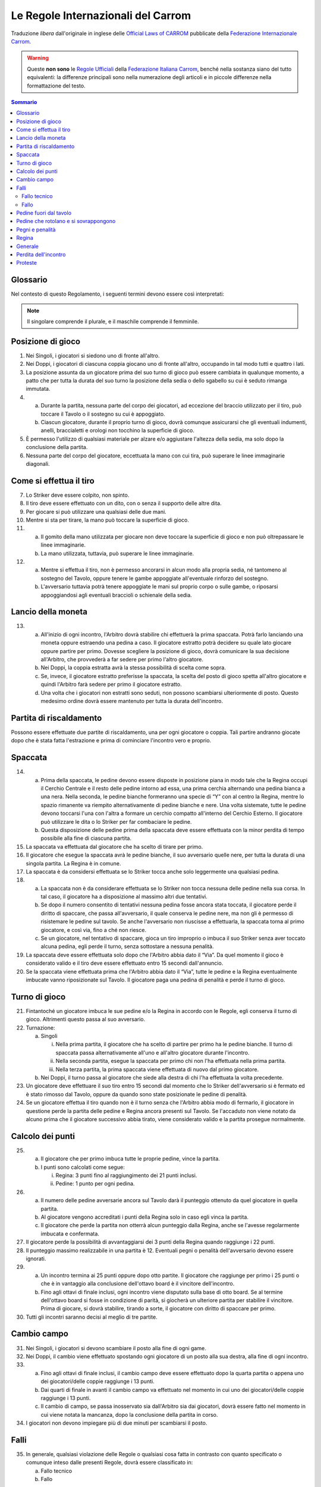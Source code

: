 .. -*- coding: utf-8 -*-
.. :Progetto:  SoL
.. :Creato:    mar 07 apr 2009 13:10:37 CEST
.. :Autore:    Lele Gaifax <lele@metapensiero.it>
.. :Licenza:   GNU General Public License version 3 or later
..

=====================================
 Le Regole Internazionali del Carrom
=====================================

Traduzione *libera* dall'originale in inglese delle `Official Laws
of CARROM`__ pubblicate della `Federazione Internazionale Carrom`__.

__ http://www.carrom.org/icf/?page=1&subcat=20
__ http://www.carrom.org/

.. warning:: Queste **non sono** le `Regole Ufficiali`__ della
             `Federazione Italiana Carrom`__, benché nella sostanza
             siano del tutto equivalenti: la differenze principali sono
             nella numerazione degli articoli e in piccole differenze
             nella formattazione del testo.

__ http://www.carromitaly.com/regoleFIC.html
__ http://www.carromitaly.com/

.. contents:: Sommario
   :local:

Glossario
=========

Nel contesto di questo Regolamento, i seguenti termini devono
essere così interpretati:

.. glossary::

   Regole
     si intendono le “Regole del Carrom”.

   Tiro
     significa colpire una pedina con lo Striker, direttamente
     o indirettamente.

   Tiro corretto
     (o “proprio”) significa in accordo con le Regole.

   Tiro scorretto
     (o “improprio”) è da intendere contrario alle Regole.

   C/B
     indica il Carrom Board, cioè il Tavolo da Gioco.

   C/M
     è l'abbreviazione di Carrommen, le Pedine, sia al
     plurale che al singolare.

   Board
     si intende una singola giocata, dalla spaccata iniziale
     alla conclusione.

   Partita
     (o “game”) si indica una serie di massimo 8 board fino
     ad arrivare ai 25 punti.

   Incontro
     (o “match”) è da intendersi come una sfida al miglior
     risultato su tre game

   Spaccata
     (o “break”) indica il primo tiro di un board.

   Finire
     significa imbucare tutte le proprie pedine sul tavolo.

   Giocatore
     s'intende un Giocatore di Carrom.

   Piazzare
     indica il posizionamento, da parte di chi è autorizzato dalle
     Regole a farlo, delle pedine di penalità o pegno all'interno del
     Cerchio Esterno, in posizione piana. La Regina e/o le C/M che
     sono uscite dal tavolo devono sempre essere messe dall'Arbitro, a
     coprire il Cerchio Centrale.

   Imbucare
     significa spingere una pedina o la Regina in una delle buche, sia
     con un tiro corretto che con uno improprio.

   Spingere
     indica quando lo Striker viene mosso con un movimento brusco del
     gomito piuttosto che colpito con la punta del dito.

   Regina
     è la pedina rossa.

   Pegno
     è quando lo Striker finisce in buca, insieme a altre pedine o
     meno.

   Penalità
     indica una punizione per aver commesso un fallo violando una
     delle Regole.

   Conferma
     significa imbucare una propria pedina, nello stesso tiro o in
     quello immediatamente successivo, da parte di un giocatore che
     abbia messa in buca la Regina.

   Shot
     significa un :term:`pair` o un :term:`cannon`.

   Pair
     indica una coppia di pedine posizionate dentro il Cerchio
     Esterno, distanziate tra loro ma allineate verso una delle buche.

   Cannon
     indica una coppia di pedine a contatto tra di loro, posizionate
     nel Cerchio Esterno e allineate verso una delle buche.

   Thumbing
     indica un tiro fatto utilizzando il pollice.

   Turno
     significa avere il diritto di tirare.

   Giuria
     è la persona o gruppo di persone ufficialmente incaricate di
     dirimere eventuali controversie in un torneo.

   Arbitro
     è la persona ufficialmente incaricata di supervedere e/o
     controllare un incontro o un torneo.

   Avversario nei Singoli
     è chi in quel determinato momento non ha il turno di gioco.

   Avversario nei Doppi
     è sia il giocatore seduto alla sinistra che quella alla destra di
     chi in quel momento ha il turno di gioco.

   Mano
     è da intendere la porzione che va dalle dita fino al polso della
     mano usata per giocare.

   Dito
     indica la porzione che comprende le prime due falangi del dito
     usato per giocare.

   Linee immaginarie
     si intendono i prolungamenti delle linee diagonali con le frecce
     che passano in mezzo ai Cerchi di Base.

   Slam bianco
     lo effettua chi riesce a imbucare tutte le pedine bianche e la
     Regina, nel rispetto delle Regole, al suo primo turno di
     gioco. Viene anche chiamato “Break to Finish”.

   Slam nero
     si intende il realizzare tutte le rimanenti pedine nere, inclusa
     o meno la Regina, al primo turno di gioco, rispettando ovviamente
     le Regole.

.. note:: Il singolare comprende il plurale, e il maschile comprende
          il femminile.

Posizione di gioco
==================

1. Nei Singoli, i giocatori si siedono uno di fronte all'altro.

2. Nei Doppi, i giocatori di ciascuna coppia giocano uno di fronte
   all'altro, occupando in tal modo tutti e quattro i lati.

3. La posizione assunta da un giocatore prima del suo turno di gioco
   può essere cambiata in qualunque momento, a patto che per tutta la
   durata del suo turno la posizione della sedia o dello sgabello su
   cui è seduto rimanga immutata.

4.

  (a) Durante la partita, nessuna parte del corpo dei giocatori, ad
      eccezione del braccio utilizzato per il tiro, può toccare il
      Tavolo o il sostegno su cui è appoggiato.

  (b) Ciascun giocatore, durante il proprio turno di gioco, dovrà
      comunque assicurarsi che gli eventuali indumenti, anelli,
      braccialetti e orologi non tocchino la superficie di gioco.

5. È permesso l'utilizzo di qualsiasi materiale per alzare e/o
   aggiustare l'altezza della sedia, ma solo dopo la conclusione della
   partita.

6. Nessuna parte del corpo del giocatore, eccettuata la mano con cui
   tira, può superare le linee immaginarie diagonali.

Come si effettua il tiro
========================

7. Lo Striker deve essere colpito, non spinto.

8. Il tiro deve essere effettuato con un dito, con o senza il supporto
   delle altre dita.

9. Per giocare si può utilizzare una qualsiasi delle due mani.

10. Mentre si sta per tirare, la mano può toccare la superficie di
    gioco.

11.

   (a) Il gomito della mano utilizzata per giocare non deve toccare la
       superficie di gioco e non può oltrepassare le linee immaginarie.

   (b) La mano utilizzata, tuttavia, può superare le linee immaginarie.

12.

   (a) Mentre si effettua il tiro, non è permesso ancorarsi in alcun
       modo alla propria sedia, né tantomeno al sostegno del Tavolo,
       oppure tenere le gambe appoggiate all'eventuale rinforzo del
       sostegno.

   (b) L'avversario tuttavia potrà tenere appoggiate le mani sul
       proprio corpo o sulle gambe, o riposarsi appoggiandosi agli
       eventuali braccioli o schienale della sedia.

Lancio della moneta
===================

13.

   (a) All'inizio di ogni incontro, l'Arbitro dovrà stabilire chi
       effettuerà la prima spaccata. Potrà farlo lanciando una moneta
       oppure estraendo una pedina a caso. Il giocatore estratto potrà
       decidere su quale lato giocare oppure partire per primo. Dovesse
       scegliere la posizione di gioco, dovrà comunicare la sua
       decisione all'Arbitro, che provvederà a far sedere per primo
       l'altro giocatore.

   (b) Nei Doppi, la coppia estratta avrà la stessa possibilità di
       scelta come sopra.

   (c) Se, invece, il giocatore estratto preferisse la spaccata, la
       scelta del posto di gioco spetta all'altro giocatore e quindi
       l'Arbitro farà sedere per primo il giocatore estratto.

   (d) Una volta che i giocatori non estratti sono seduti, non possono
       scambiarsi ulteriormente di posto. Questo medesimo ordine dovrà
       essere mantenuto per tutta la durata dell'incontro.

Partita di riscaldamento
========================

Possono essere effettuate due partite di riscaldamento, una per ogni
giocatore o coppia. Tali partire andranno giocate dopo che è stata
fatta l'estrazione e prima di cominciare l'incontro vero e proprio.

Spaccata
========

14.

   (a) Prima della spaccata, le pedine devono essere disposte in
       posizione piana in modo tale che la Regina occupi il Cerchio
       Centrale e il resto delle pedine intorno ad essa, una prima
       cerchia alternando una pedina bianca a una nera. Nella seconda,
       le pedine bianche formeranno una specie di “Y” con al centro la
       Regina, mentre lo spazio rimanente va riempito alternativamente
       di pedine bianche e nere. Una volta sistemate, tutte le pedine
       devono toccarsi l'una con l'altra a formare un cerchio compatto
       all'interno del Cerchio Esterno. Il giocatore può utilizzare le
       dita o lo Striker per far combaciare le pedine.

   (b) Questa disposizione delle pedine prima della spaccata deve
       essere effettuata con la minor perdita di tempo possibile alla
       fine di ciascuna partita.

15. La spaccata va effettuata dal giocatore che ha scelto di tirare per
    primo.

16. Il giocatore che esegue la spaccata avrà le pedine bianche, il suo
    avversario quelle nere, per tutta la durata di una singola
    partita. La Regina è in comune.

17. La spaccata è da considersi effettuata se lo Striker tocca anche
    solo leggermente una qualsiasi pedina.

18.

   (a) La spaccata non è da considerare effettuata se lo Striker non
       tocca nessuna delle pedine nella sua corsa. In tal caso, il
       giocatore ha a disposizione al massimo altri due tentativi.

   (b) Se dopo il numero consentito di tentativi nessuna pedina fosse
       ancora stata toccata, il giocatore perde il diritto di spaccare,
       che passa all'avversario, il quale conserva le pedine nere, ma
       non gli è permesso di risistemare le pedine sul tavolo. Se anche
       l'avversario non riuscisse a effettuarla, la spaccata torna al
       primo giocatore, e così via, fino a ché non riesce.

   (c) Se un giocatore, nel tentativo di spaccare, gioca un tiro
       improprio o imbuca il suo Striker senza aver toccato alcuna
       pedina, egli perde il turno, senza sottostare a nessuna
       penalità.

19. La spaccata deve essere effettuata solo dopo che l'Arbitro abbia
    dato il “Via”. Da quel momento il gioco è considerato valido e
    il tiro deve essere effettuato entro 15 secondi dall'annuncio.

20. Se la spaccata viene effettuata prima che l'Arbitro abbia dato il
    “Via”, tutte le pedine e la Regina eventualmente imbucate vanno
    riposizionate sul Tavolo. Il giocatore paga una pedina di penalità
    e perde il turno di gioco.

Turno di gioco
==============

21. Fintantoché un giocatore imbuca le sue pedine e/o la Regina in
    accordo con le Regole, egli conserva il turno di gioco.  Altrimenti
    questo passa al suo avversario.

22. Turnazione:

    (a) Singoli

        i. Nella prima partita, il giocatore che ha scelto di partire per
           primo ha le pedine bianche. Il turno di spaccata passa
           alternativamente all'uno e all'altro giocatore durante
           l'incontro.

        ii. Nella seconda partita, esegue la spaccata per primo chi non
            l'ha effettuata nella prima partita.

        iii. Nella terza partita, la prima spaccata viene effettuata di
             nuovo dal primo giocatore.

    (b) Nei Doppi, il turno passa al giocatore che siede alla destra di
        chi l'ha effettuata la volta precedente.

23. Un giocatore deve effettuare il suo tiro entro 15 secondi dal
    momento che lo Striker dell'avversario si è fermato ed è stato
    rimosso dal Tavolo, oppure da quando sono state posizionate le
    pedine di penalità.

24. Se un giocatore effettua il tiro quando non è il turno senza che
    l'Arbitro abbia modo di fermarlo, il giocatore in questione perde
    la partita delle pedine e Regina ancora presenti sul Tavolo. Se
    l'accaduto non viene notato da alcuno prima che il giocatore
    successivo abbia tirato, viene considerato valido e la partita
    prosegue normalmente.

Calcolo dei punti
=================

25.

   (a) Il giocatore che per primo imbuca tutte le proprie pedine, vince
       la partita.

   (b) I punti sono calcolati come segue:

       i. Regina: 3 punti fino al raggiungimento dei 21 punti inclusi.

       ii. Pedine: 1 punto per ogni pedina.

26.

   (a) Il numero delle pedine avversarie ancora sul Tavolo darà il
       punteggio ottenuto da quel giocatore in quella partita.

   (b) Al giocatore vengono accreditati i punti della Regina solo in
       caso egli vinca la partita.

   (c) Il giocatore che perde la partita non otterrà alcun punteggio
       dalla Regina, anche se l'avesse regolarmente imbucata e
       confermata.

27. Il giocatore perde la possibilità di avvantaggiarsi dei 3 punti
    della Regina quando raggiunge i 22 punti.

28. Il punteggio massimo realizzabile in una partita è 12.  Eventuali
    pegni o penalità dell'avversario devono essere ignorati.

29.

   (a) Un incontro termina ai 25 punti oppure dopo otto partite.  Il
       giocatore che raggiunge per primo i 25 punti o che è in
       vantaggio alla conclusione dell'ottavo board è il vincitore
       dell'incontro.

   (b) Fino agli ottavi di finale inclusi, ogni incontro viene
       disputato sulla base di otto board. Se al termine dell'ottavo
       board si fosse in condizione di parità, si giocherà un ulteriore
       partita per stabilire il vincitore. Prima di giocare, si dovrà
       stabilire, tirando a sorte, il giocatore con diritto di spaccare
       per primo.

30. Tutti gli incontri saranno decisi al meglio di tre partite.

Cambio campo
============

31. Nei Singoli, i giocatori si devono scambiare il posto alla fine di
    ogni game.

32. Nei Doppi, il cambio viene effettuato spostando ogni giocatore di
    un posto alla sua destra, alla fine di ogni incontro.

33.

   (a) Fino agli ottavi di finale inclusi, il cambio campo deve essere
       effettuato dopo la quarta partita o appena uno dei
       giocatori/delle coppie raggiunge i 13 punti.

   (b) Dai quarti di finale in avanti il cambio campo va effettuato nel
       momento in cui uno dei giocatori/delle coppie raggiunge i 13
       punti.

   (c) Il cambio di campo, se passa inosservato sia dall'Arbitro sia
       dai giocatori, dovrà essere fatto nel momento in cui viene
       notata la mancanza, dopo la conclusione della partita in corso.

34. I giocatori non devono impiegare più di due minuti per scambiarsi
    il posto.

Falli
=====

35. In generale, qualsiasi violazione delle Regole o qualsiasi cosa
    fatta in contrasto con quanto specificato o comunque inteso dalle
    presenti Regole, dovrà essere classificato in:

    (a) Fallo tecnico
    (b) Fallo

Fallo tecnico
-------------

36.

   (a) Qualsiasi violazione delle Regole commessa da un giocatore prima
       del suo primo tiro al suo turno di gioco verrà detta “fallo
       tecnico”. Tale violazione comporta il riposizionamento, da parte
       dell'avversario, di una delle pedine imbucate dal giocatore, che
       poi potrà proseguire il suo gioco.

   (b) Qualsiasi violazione delle Regole commessa dall'avversario (cioè
       dal giocatore che non ha in quel momento il turno di gioco),
       verrà detta “fallo tecnico”, e subirà la stessa penalità imposta
       nel punto precedente.

Fallo
-----

37.

  (a) Qualunque violazione delle Regole commessa da un giocatore
      durante o dopo il suo primo tiro, ad ogni turno di gioco, viene
      chiamata “fallo”. Questo comporta il riposizionamento, da parte
      dell'avversario, di una delle pedine imbucate dal giocatore e la
      perdita per quest'ultimo del turno di gioco.

  (b) Se il fallo viene commesso imbucando una pedina o la Regina,
      tutte le pedine imbucate, compresa l'eventuale Regina, verranno
      riposizionate sul tavolo e il turno di gioco passa la giocatore
      successivo.

Pedine fuori dal tavolo
=======================

38.

   (a) Qualora una pedina, o la Regina, dovesse uscire dalla superficie
       di gioco dovrà essere rimesse dall'Arbitro a coprire il Cerchio
       Centrale o, se lo spazio non lo permette, a occuparne la maggior
       parte possibile.

   (b) Dovessero uscire contemporaneamente una pedina insieme alla
       Regina, la precedenza va a quest'ultima che dovrà pertanto
       essere posizionata per prima, mentre l'altra pedina andrà messa
       a contatto con la Regina, sul lato opposto al giocatore che ha
       il turno di gioco.

   (c) Se invece nello stesso tiro escono una pedina bianca e una nera,
       la precedenza va alla pedina del giocatore che ha effettuato il
       tiro, l'altra posizionata a contatto nella stessa maniera
       descritta nel punto precedente.

   (d) Quando escono dal Tavolo più di due pedine, le prime due devono
       essere posizionate seguendo le direttive esposte nei punti
       precedenti, le altre disposte in modo da toccarle, per quanto
       possibile.

39.

   (a) Se una pedina, o la Regina, dovesse uscire dalla superficie di
       gioco e ricadervi, quella pedina o la Regina dovrà essere
       riposizionata dall'Arbitro sul Cerchio Centrale secondo le
       Regole. L'Arbitro potrà, a sua discrezione, ripristinare la
       posizione delle altre pedine eventualmente coinvolte.

   (b) Tuttavia, se la pedina, o la Regina, dovesse rientrare sul
       Tavolo dopo aver urtato contro il sostegno della lampada, o
       contro la lampada stessa, questo verrà considerato come un suo
       movimento naturale, e le pedine eventualmente coinvolte dovranno
       rimanere dove sono.

Pedine che rotolano e si sovrappongono
======================================

40. Se una pedina o la Regina rimane verticale sul suo bordo, dovrà
    essere lasciata in quella posizione.

41. Se due pedine e/o la Regina si sovrappongono, dovranno essere
    lasciate come stanno.

42.

   (a) Qualora lo Striker si fermasse su una pedina o sulla Regina,
       dovrà essere rimosso dall'Arbitro senza disturbare la posizione
       della pedina. Se la pedina dovesse muoversi nell'intento,
       l'Arbitro dovrà ripristinarne, per quanto possibile, la
       posizione originale.

   (b) Se questo succede sull'orlo di una buca e nel rimuovere lo
       Striker la pedina o la Regina dovessere perdere il loro centro
       di gravità e cadere nella buca, verrà considerata come
       propriamente imbucata.

43.

   (a) Se una pedina o la Regina si ferma sopra lo Striker, l'Arbitro
       dovrà rimuoverlo alzando la pedina e poi riappoggiandola, per
       quanto possibile, come se lo Striker non fosse stato là.

   (b) Se però questo succedesse sull'orlo di una buca e rimuovendo la
       pedina o la Regina lo Striker, perdendo il proprio centro di
       gravità dovesse cadervi, verrà considerato come imbucato: il
       giocatore dovrà pagare una penalità come previsto dalle Regole.

44. Se una pedina, in precedenza ferma sull'orlo di una buca, vi cade
    per qualsiasi ragione, verrà considerata propriamente imbucata.

Pegni e penalità
================

45.

   (a) Se, sia con un tiro corretto che con uno improprio, un giocatore
       imbuca il proprio Striker da solo, egli perderà il turno di
       gioco e dovrà pagare una pedina di penalità, che dovrà essere
       posizionata dall'avversario. Questa pedina viene chiamata
       “Pegno”.

   (b) Qualora il giocatore in questione non avesse ancora imbucato
       nessuna delle sue pedine, la penalità rimarrà in sospeso finché
       non si renda disponibile una pedina.

46. Se un giocatore imbuca il suo Striker insieme a una o più delle
    proprie pedine, queste dovranno essere riposizionate sul Tavolo,
    più una di penalità e il giocatore mantiene il turno di gioco.

47. Quando un giocatore imbuca il proprio Striker insieme a pedine
    dell'avversario, queste verranno considerate come fatte. Verrà
    applicata la pedina di pegno prevista e il giocatore perde il turno
    di gioco.

48. Qualora lo Striker finisse in buca insieme a pedine sia proprie che
    avversarie, dovranno essere riposizionate, a cura dell'avversario,
    solo quelle del giocatore, più una di penalità, quindi il giocatore
    mantiene il turno di gioco.

49. Se un giocatore imbuca delle pedine dell'avversario con un tiro
    improprio, verranno considerate regolarmente realizzate, il
    giocatore subirà una pedina di penalità posizionata dall'avversario
    e perderà il turno di gioco.

50.

   (a) Quando un giocatore imbuca le sue pedine con un tiro improprio,
       quelle stesse pedine più una di penalità dovranno essere rimesse
       in gioco dall'avversario, al quale passerà anche il turno di
       gioco.

   (b) Qualora il giocatore imbucasse il suo Striker insieme a proprie
       pedine con un tiro improprio, quelle stesse pedine più una di
       penalità dovranno essere rimesse in gioco dall'avversario, al
       quale passerà anche il turno di gioco.

51.

   (a) Il pegno o la penalità dovranno essere rimesse in gioco non
       appena si rendano disponibili, dopo la conclusione del tiro ma
       eventualmente nel turno di gioco dello stesso giocatore.

   (b)

     i. Nei Doppi la penalità va rimessa in gioco dal giocatore che
        siede alla destra di chi a il turno di gioco al momento che la
        pedina si rende disponibile.

     ii. Se però, durante il turno di un giocatore, questo imbucasse
         delle pedine dell'avversario, magari insieme alle proprie,
         rendendo così disponibile la penalità, dovrà essere il
         giocatore stesso a estrarla e riposizionarla.

52.

   (a) Se la pedina di penalità è disponibile ma non c'è spazio a
       sufficienza per piazzarla, è consentito a chi deve farlo di
       posticipare finché si liberi lo spazio necessario.

   (b) Nei Doppi, qualora un giocatore decida di posticipare il
       piazzamento passando di fatto la responsabilità al proprio
       partner, solo quest'ultimo avrà diritto a farlo.

53. Se lo spazio necessario al posizionamento della penalità fosse
    disponibile ma il giocatore al quale spetta farlo non volesse
    rischiare un fallo, egli dovrà rinunciarvi e la penalità verrà
    annullata.

54. Quando si renda disponibile lo spazio necessario al posizionamento
    della penalità durante il turno di un giocatore autorizzato a
    farlo, la pedina andrà piazzata immediatamente.

55.

  (a) Se il giocatore che piazza la penalità si dovesse sbagliare
      ponendo sul Tavolo delle proprie pedine anziché quelle del
      giocatore che ha commesso il fallo, dovrà essere rettificato, se
      questo viene fatto notare dall'Arbitro o da uno dei
      giocatori. Avendo commesso fallo, dovrà subire la penalità
      prevista dalle Regole.

  (b) Se la cosa non viene notata dall'Arbitro o da uno degli
      avversari prima che sia effettuato il tiro successivo, le C/M
      riposizionate verranno considerate valide e regolari.

56. Se un giocatore è in debito di più di una pedina di penalità, le
    pedine disponibili devono essere rimesse immediatamente in gioco,
    le altre non appena vengano imbucate.

57.

  (a) Il posizionamento va considerato concluso non appena il
      giocatore stacca il dito dalla pedina, ammesso che questa si
      trovi dentro il Cerchio Esterno.

  (b) Non è consentito inoltre trattenere in mano altre pedine o lo
      Striker mentre si posiziona la penalità.

58. Quando un giocatore pone o sposta la penalità fuori dal Cerchio
    Esterno, gli verrà chiesto di metterla al suo interno.  Viene
    dichiarato fallo, con le conseguenze previste dalle Regole.

59. Nel piazzare la pedina di penalità, il giocatore non deve muovere
    nessun'altra pedina o la Regina. Il posizionamento della pedina
    non deve essere disturbare altre pedine o la Regina. Se questo
    accadesse, l'Arbitro dovrà ripristinare per quanto possibile le
    posizioni originali e dichiarare fallo nei confronti del
    giocatore, con le conseguenze previste dalle Regole.

60. Un giocatore può condonare una penalità all'avversario, a patto
    che si tratti della sua totalità e non solo di una parte.  Questa
    decisione va comunicata all'Arbitro entro 15 secondi, scaduti i
    quali il diritto a piazzare la penalità decade.

61. Il limite di tempo entro il quale posizionare la penalità, dopo
    l'annuncio fatto dall'Arbitro, è di 15 secondi.

62.

  (a) Le penalità non potranno essere posizionate direttamente a
      contatto con pedine già presenti.

  (b) Le pedine di pegno o penalità, quando vengono posizionate, non
      devono coprire il Cerchio Centrale nemmeno parzialmente.  Se
      questo dovesse accadere, si chiederà al giocatore di aggiustarne
      la posizione e verrà dichiarato fallo nei suoi confronti.

63. Nei Doppi, un giocatore non deve estrarre le pedine di penalità
    quando a sistemarle deve essere il suo partner. Nel caso in cui
    quest'ultimo non trovasse le pedine nelle buche vicine a lui, le
    dovrà chiedere all'Arbitro, specificandone il numero e il colore.

64. Se nel corso della partita un giocatore si alzasse per qualsiasi
    ragione dal suo posto, sia durante il suo turno che quello
    dell'avversario, perderà il game di quante sono le sue pedine, più
    l'eventuale Regina, ancora sul Tavolo. Se il punteggio
    dell'avversario è di 22 punti o più, la Regina non deve essere
    conteggiata.

Regina
======

65. Un giocatore ha diritto a imbucare la Regina e quindi a confermarla
    quando almeno una delle sue pedine sia già stata imbucata.

66. La Regina deve essere piazzata dall'Arbirtro esclusivamente sul
    Cerchio Centrale. Se nel piazzarla si dovesse formare un shot non
    potrà essere alterato.

67. Se il Cerchio Centrale fosse parzialmente o completamente coperto
    da altre pedine, la Regina dovrà essere piazzata in modo da
    occuparne quanto più possibile la porzione disponibile, oppure in
    una posizione adiacente al Cerchio Centrale in maniera tale che non
    sia facilmente realizzabile dal giocatore di turno. In tali casi,
    la decisione definitiva spetta all'Arbitro.

68.

   (a) Quando la Regina viene imbucata prima di aver realizzato almeno
       un'altra pedina, la Regina va riposizionata al centro e il
       giocatore perde il turno.

   (b) Se un giocatore imbuca la Regina quando è in debito di una
       penalità, la Regina va rimessa al centro e il giocatore perde il
       turno.

   (c) Se, durante la spaccata o in un tiro successivo quando tutte le
       pedine del giocatore sono ancora sul Tavolo, viene imbucata la
       Regina insieme allo Striker, la Regina va rimessa al centro, il
       giocatore paga una pedina di penalità e perde il turno.

69. Se la Regina viene imbucata ma non viene confermata al tiro
    successivo, deve essere rimessa in gioco. Se però questo non viene
    notato né dall'Arbitro né dall'avversario prima che sia effettuato
    il tiro successivo, la Regina viene considerata regolarmente
    confermata.

70. Quando la Regina viene imbucata contemporaneamente a una pedina del
    giocatore, viene considerata confermata.

    (a) Se però questo succede durante la spaccata, o in un tiro
        successivo quando tutte le pedine del giocatore sono ancora in
        gioco, la Regina deve essere confermata. Tuttavia se più di una
        pedina fosse stata imbucata insieme alla Regina, questa è da
        considerare confermata.

71. Per i successivi casi, se la situazione si verifica in seguito ad
    un tiro improprio, il giocatore subisce una ulteriore pedina di
    penalità, oltre a quelle indicate e perde in ogni caso il turno di
    gioco.

    (a) Se la Regina, una pedina e lo Striker finissero in buca
        contemporaneamente con un tiro corretto, sia la Regina che la
        pedina, più una di penalità, dovranno essere rimesse in gioco e
        il giocatore conserva il turno.

    (b) Qualora un giocatore imbucasse la Regina insieme allo Striker
        con un tiro corretto, la Regina e una sua pedina vanno rimesse
        in gioco dall'Arbitro e il giocatore mantiene il turno.

    (c) Se nel tentare di confermare la Regina venisse imbucato lo
        Striker da solo, la Regina va rimessa in gioco e il giocatore
        dovrà pagare una pedina di pegno e poi perde il turno.

    (d) Se tentando di confermare la Regina il giocatore imbuca lo
        Striker insieme a una delle sue pedine, quest'ultima più una di
        penalità dovranno essere rimesse in gioco e il giocatore
        conserverà il turno. Nel caso in cui non riuscisse a confermarla
        nel successivo tiro, la Regina verrà rimessa al centro del
        Tavolo.

72. Nei seguenti casi, il giocatore che effettua il tiro vince la
    partita, aggiudicandosi i soli punti della Regina, che vale 3 fino
    al raggiungimento dei 21 punti, superati i quali vale un solo
    punto. Se però si verificassero in seguito a un tiro improprio, è
    l'avversario ad aggiudicarsi la partita con il medesimo punteggio:
    in tal caso l'avversario potrà avvalersi del diritto di farsi
    conteggiare anche la pedina di pegno del giocatore che ha commesso
    il fallo, facendone esplicita richiesta.

    (a) Confermando la Regina, vengono imbucate contemporaneamente le
        ultime pedine di entrambi i giocatori

    (b) Nello stesso tiro vanno in buca la Regina l'ultima pedina del
        giocatore e anche l'ultima dell'avversario.

73. Nei casi che seguono invece è sempre l'avversario ad aggiudicarsi
    la partita del numero di pedine ancora sul tavolo più la Regina, se
    presente; egli potrà o meno esigere il pagamento della pedina di
    pegno dovuta in caso di tiro irregolare, come nel punto
    precedente. La Regina viene conteggiata normalmente fino al
    raggiungimento dei 21 punti (del giocatore che se l'aggiudica),
    superati i quali non deve essere inclusa nel punteggio, salvo
    quando ci sia la sola Regina sul tavolo, nel qual caso vale un
    singolo punto come una normale pedina.

    (a) Tentando di confermare la Regina, si dovesse imbucare l'ultima
        pedina dell'avversario

    (b) Quando un giocatore imbuca la sua e/o l'ultima pedina
        dell'avversario mentre la Regina è ancora sul Tavolo.

    (c) Se un giocatore imbuca la sua ultima pedina insieme all'ultima
        dell'avversario, perde la partita per un punto se la Regina è
        stata confermata da lui, oppure di tre punti fosse stato
        l'avversario ad aggiudicarsela.

74. Se la Regina finisse per posizionarsi sull'orlo di una buca e in
    seguito, per qualsiasi ragione, vi cadesse dentro, va considerata
    regolarmente imbucata.

75. Un giocatore non può sistemare la penalità per formare un shot con
    la Regina. Quando accadesse, l'Arbitro dovrà richiamare il
    giocatore a spostare la pedina, dichiarandogli fallo.

Generale
========

76. Il tiro può essere effettuato solo utilizzando uno Striker, che
    dovrà essere presentato dal giocatore e certificato dall'Arbitro
    prima dell'inizio dei giochi.

77. Se mentre effettua il tiro lo Striker del giocatore dovesse uscire
    dal tavolo imbucando al contempo proprie pedine e/o la Regina, il
    giocatore conserverà il turno.

78. È consentito cambiare il proprio Striker con un altro, debitamente
    controllato e approvato dalla Giuria, solo alla conclusione della
    partita. Tuttavia, se durante il gioco lo Striker dovesse rompersi,
    è permessa la sua sostituzione al termine del tiro corrente.

79.

   (a) Una volta posizionato, la posizione del tavolo deve rimanere
       inalterata per tutta la durata dell'incontro.

   (b) La sola e unica autorità che può cambiarne la posizione, dopo un
       attento esame dietro appello di uno dei giocatori, è l'Arbitro.

80. Il Tavolo o il supporto su cui è appoggiato destinato a un
    particolare incontro non potrà essere sostituito se non al termine
    di una partita. L'Arbitro è l'unica autorità che può prendere
    decisioni sulle condizioni del Tavolo o delle sedie.

81. Qualsiasi pedina rovinata di cui sia stata accettata la
    sostituzione, sarà rimpiazzata dall'Arbitro mantenendone la stessa
    posizione per quanto possibile.

82.

   (a) Il conteggio del tempo viene fermato quando uno dei giocatori si
       appella all'Arbitro. Il gioco non può continuare fino a che
       l'Arbitro abbia dato il “Via”.

   (b) Chi non osserva questa regola perde immediatamente la partita di
       tanti punti quante sono le sue pedine ancora sul Tavolo, più
       quelli eventuali della Regina, secondo le Regole, se fosse
       ancora in gioco.

83.

   (a) La polvere deve essere distribuita uniformemente dal giocatore
       di turno subito prima della spaccata. La quantità di polvere non
       dovrà essere né eccessiva né troppo scarsa.

   (b)

     i. La polvere non può essere più aggiunta o rimossa una volta che
        l'Arbitro abbia dato il “Via”.

     ii. Non è permesso alcun tentativo volontario di rimuovere o
         spostare la polvere dalla superficie di gioco.

     iii. Non è permesso tentare di rimuoverla nemmeno soffiandovi
          sopra, o in qualsiasi altra maniera.

   (c) Tuttavia, il giocatore di turno può, utilizzando il suo Striker,
       rimuovere e/o sistemare l'eccessiva polvere che fosse presente
       lungo le sue Linee di Base o attorno ai propri Cerchi di Base.

   (d) L'Arbitro ha il diritto di controllare l'uniformità della
       distribuzione della polvere sulla superficie del Tavolo.

   (e) Si deve richiedere all'Arbitro la rimozione di cenere, insetti e
       quant'altro fosse presente sul Tavolo durante la partita.

84. Un tiro è da considerare concluso solo quando sia lo Striker sia le
    pedine, Regina compresa, da esso movimentate si fermano.  Lo
    Striker deve essere rimosso immediatamente dopo dal
    giocatore. L'Arbitro può prestare assistenza, se richiesto.

85.

  (a) Finché il giocatore continua a imbucare le sue pedine e/o la
      Regina, il conteggio del tempo comincia non appena il tiro è
      completato.

  (b) Quando però il giocatore non riesce a imbucare alcunché, il
      conteggio del tempo deve partire dal momento in cui rimuove il
      suo Striker dal Tavolo.

86.

  (a) When a player pockets the C/M of his opponent knowingly or
      unknowingly, the Umpire shall stop the player from playing
      further.

  (b) If unnoticed by the Umpire or by the opponent, the C/M pocketed
      shall be considered to have been properly pocketed.  The turn of
      the player shall be lost as and when noticed.

87.

  (a) Un giocatore non può urtare, tamburellare o comunque disturbare
      il Tavolo di gioco, sia di proposito che inavvertitamente. Se
      questo accadesse deve essere dichiarato fallo nei confronti del
      giocatore.

  (b) Tuttavia se l'intervento del giocatore è tale che la posizione
      originale delle pedine non possa essere ripristinata, egli perde
      la partita di tanti punti quante sono le sue pedine ancora sul
      Tavolo, più quelli eventuali della Regina, secondo quanto
      prescritto dalle Regole.

88.

  (a) Un tiro è da considerare effettuato non appena lo Striker non è
      più a contatto delle Linee di Base o dei Cerchi di Base,
      indipendentemente dal fatto di aver toccato o meno delle pedine.

  (b) Se invece lo Striker non esce dalle Linee di Base o dai Cerchi
      di Base e non tocca nessuna pedina, il tiro non va considerato
      come effettuato.

89. Un giocatore può chiedere all'Arbitro il punteggio dell'incontro
    solo durante il suo turno di gioco.

90. Un giocatore non deve distrarre l'avversario in nessuna maniera.

91.

  (a) Quando si sta per tirare, lo Striker deve toccare entrambe le
      Linee di Base.

  (b) Se il tiro viene effettuato a partire da uno dei Cerchi di Base,
      lo Striker lo deve coprire completamente ma non deve toccare le
      frecce diagonali.

92. Nei Doppi, durante la partita non è consentito ai partner di
    parlare o comunicare anche a gesti. Qualunque violazione di questa
    regola è trattata come un Fallo, e punita secondo le Regole

93. Ai giocatori non è permesso di parlare con gli spettatori senza il
    permesso dell'Arbitro.

94. Durante il loro turno di gioco, i giocatori non possono tenere in
    mano nessun materiale solido, eccetto lo Striker.

95. Le pedine e la Regina non devono essere mosse o disturbate, dopo
    la spaccata, se non con un tiro. Se vengono toccate, spostate o
    disturbate dopo la spaccata, la loro posizione originale deve
    essere per quanto possibile ripristinata dall'Arbitro, che
    dichiarerà fallo nei confronti del giocatore che ha commesso il
    fatto.

96. Non è permesso fare delle prove sul Tavolo con lo Striker durante
    il corso della partita.

97.

  (a) Durante la partita, i giocatori non devono tenere i loro Striker
      sul bordo del Tavolo, o in una delle buche.

  (b) Tuttavia al giocatore che deve posizionare la penalità è
      consentito, mentre effettua l'operazione, di appoggiare lo
      Striker sul bordo, esclusivamente sulla sponda vicina alle
      proprie Linee di Base.

98. Se i giocatori si passano la mano per tre volte consecutive
    ognuno, la partita viene annullata e deve essere rigiocata.

99. Deve esserci un intervallo di dieci minuti tra il secondo e il
    terzo game.

100. È consentito a ogni giocatore di concedere l'incontro o la partita
     in qualunque momento.

101. Se, per motivi imprevisti fuori dal controllo dell'Arbritro fosse
     impossibile ripristinare la posizione delle pedine sul Tavolo,
     quella particolare partita andrà rigiocata.

102. Se si dovesse rompere una pedina durante una partita, farà fede la
     posizione del pezzo più grande, e l'Arbitro avrà la parola
     definitiva.

103. Nell'eventualità che sia le Linee di Base che i Cerchi di Base
     risultassero occupati dalle pedine in modo tale da rendere
     impossibile a un giocatore il posizionamento dello Striker per
     tirare, il board dovrà essere rigiocato.

Perdita dell'incontro
=====================

104. Quando un giocatore commette uno qualsiasi di questi atti di
     indisciplina viene dichiarato perdente dell'intero incontro
     dall'Arbitro:

     (a) Lascia il proprio posto senza il permesso dell'Arbitro.

     (b) Non rispetta il limite di tempo per il riposo previsto prima
         della partita decisiva di un incontro.

     (c) Non rispetta le decisioni dell'Arbitro o della Giuria.

     (d) Insulta l'arbitro prima, durante o immediatamente dopo
         l'incontro.

     (e) Fuma durante l'incontro, o gioca sotto l'influenza di bevande o
         droghe intossicanti.

     (f) Gioca con uno striker non certificato.

     (g) Smette di giocare durante l'incontro senza il permesso
         dell'Arbitro.

     (h) Disturba o distrae l'attenzione dell'avversario più di due volte
         durante il turno dell'avversario stesso, ignorando i richiami
         dell'Arbitro.

     (i) Non si presenta all'Arbitro entro 15 minuti da quando è stato
         annunciato l'incontro.

Proteste
========

105. Qualsiasi protesta deve essere presentata, scritta in Inglese e
     firmata dal giocatore o dal Capitano della squadra, alla Segreteria
     del Torneo, per tramite dell'Arbitro.

106. Le proteste orali dovranno essere immediatamente rese note
     all'Arbitro, insieme al pagamento della tassa prevista. Nessuna
     protesta sarà accettata senza il pagamento della tassa.

107. Le proteste scritte devono essere presentate entro 15 minuti dalla
     conclusione della partita in questione.

108. La protesta dovrà descrivere la situazione occorsa, la decisione
     presa dall'Arbitro e l'obbiezione sollevata dalla parte in causa.

109. Le proteste formulate con un linguaggio volgare e inappropriato
     saranno rigettate e daranno seguito a azioni disciplinari.

110. Una volta che la protesta è stata presentata, non è permesso
     ritirarla.

111. Dopo che la protesta è stata presentata e accolta, il gioco dovrà
     continuare da dove era stato sospeso. Il risultato dell'incontro
     non sarà annunciato finché la Giuria non emette il verdetto sulla
     protesta.

112. Il verdetto della Giuria deve essere comunicato alle parti in causa
     entro un'ora da quando è stata presentata la protesta.

     (a) Se il verdetto è a favore, l'incontro dovrà continuare
         rigiocando dall'inizio la partita che si stava effettuando
         quando è stata presentata la protesta e la tassa verrà
         restituita.

     (b) Se invece la Giuria non accetta la protesta, il risultato
         dell'incontro rimane immutato e la tassa viene trattenuta.
